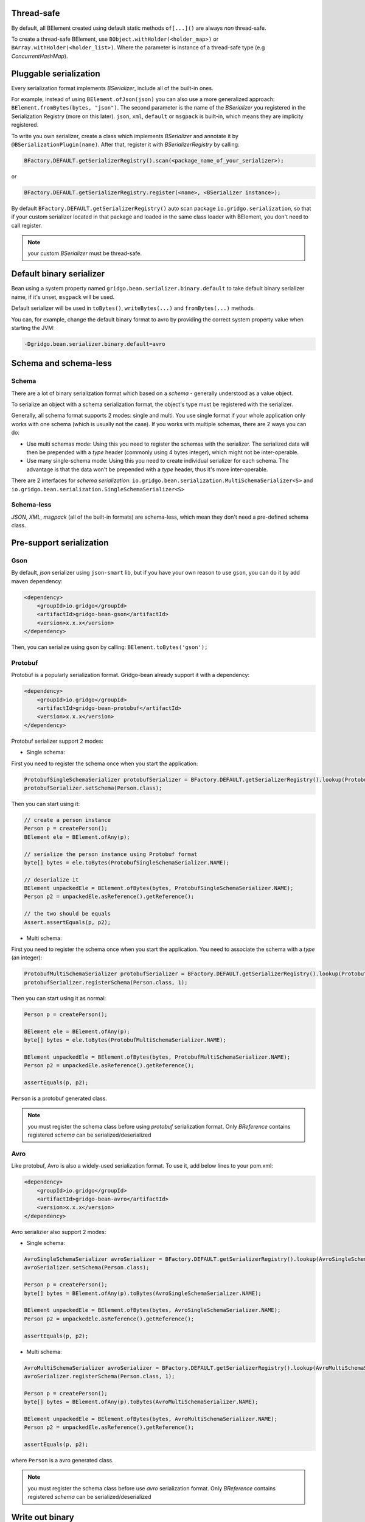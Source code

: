 Thread-safe
==========
By default, all BElement created using default static methods ``of[...]()`` are always *non* thread-safe.

To create a thread-safe BElement, use ``BObject.withHolder(<holder_map>)`` or ``BArray.withHolder(<holder_list>)``. Where the parameter is instance of a thread-safe type (e.g `ConcurrentHashMap`).

Pluggable serialization
=======================

Every serialization format implements `BSerializer`, include all of the built-in ones.

For example, instead of using ``BElement.ofJson(json)`` you can also use a more generalized approach: ``BElement.fromBytes(bytes, "json")``. The second parameter is the name of the `BSerializer` you registered in the Serialization Registry (more on this later). ``json``, ``xml``, ``default`` or ``msgpack`` is built-in, which means they are implicity registered.

To write you own serializer, create a class which implements `BSerializer` and annotate it by ``@BSerializationPlugin(name)``. After that, register it with `BSerializerRegistry` by calling:

.. code-block:: java

    BFactory.DEFAULT.getSerializerRegistry().scan(<package_name_of_your_serializer>);

or

.. code-block:: java

    BFactory.DEFAULT.getSerializerRegistry.register(<name>, <BSerializer instance>);

By default ``BFactory.DEFAULT.getSerializerRegistry()`` auto scan package ``io.gridgo.serialization``, so that if your custom serializer located in that package and loaded in the same class loader with BElement, you don't need to call register.

.. note:: your custom `BSerializer` must be thread-safe.

Default binary serializer
=========================

Bean using a system property named ``gridgo.bean.serializer.binary.default`` to take default binary serializer name, if it's unset, ``msgpack`` will be used.

Default serializer will be used in ``toBytes()``, ``writeBytes(...)`` and ``fromBytes(...)`` methods.

You can, for example, change the default binary format to avro by providing the correct system property value when starting the JVM:

.. code::

    -Dgridgo.bean.serializer.binary.default=avro

Schema and schema-less
======================

Schema
------

There are a lot of binary serialization format which based on a `schema` - generally understood as a value object.

To serialize an object with a schema serialization format, the object's type must be registered with the serializer.

Generally, all schema format supports 2 modes: single and multi. You use single format if your whole application only works with one schema (which is usually not the case). If you works with multiple schemas, there are 2 ways you can do:

- Use multi schemas mode: Using this you need to register the schemas with the serializer. The serialized data will then be prepended with a `type` header (commonly using 4 bytes integer), which might not be inter-operable.

- Use many single-schema mode: Using this you need to create individual serializer for each schema. The advantage is that the data won't be prepended with a `type` header, thus it's more inter-operable.

There are 2 interfaces for `schema serialization`: ``io.gridgo.bean.serialization.MultiSchemaSerializer<S>`` and ``io.gridgo.bean.serialization.SingleSchemaSerializer<S>``

Schema-less
-----------

`JSON`, `XML`, `msgpack` (all of the built-in formats) are schema-less, which mean they don't need a pre-defined schema class.

Pre-support serialization
=========================

Gson
----

By default, `json` serializer using ``json-smart`` lib, but if you have your own reason to use ``gson``, you can do it by add maven dependency:

.. code::

    <dependency>
        <groupId>io.gridgo</groupId>
        <artifactId>gridgo-bean-gson</artifactId>
        <version>x.x.x</version>
    </dependency>

Then, you can serialize using ``gson`` by calling: ``BElement.toBytes('gson');``

Protobuf
--------

Protobuf is a popularly serialization format. Gridgo-bean already support it with a dependency:

.. code::

    <dependency>
        <groupId>io.gridgo</groupId>
        <artifactId>gridgo-bean-protobuf</artifactId>
        <version>x.x.x</version>
    </dependency>

Protobuf serializer support 2 modes:

- Single schema:

First you need to register the schema once when you start the application:

.. code-block:: java

    ProtobufSingleSchemaSerializer protobufSerializer = BFactory.DEFAULT.getSerializerRegistry().lookup(ProtobufSingleSchemaSerializer.NAME);
    protobufSerializer.setSchema(Person.class);

Then you can start using it:

.. code-block:: java

    // create a person instance
    Person p = createPerson();
    BElement ele = BElement.ofAny(p);
    
    // serialize the person instance using Protobuf format
    byte[] bytes = ele.toBytes(ProtobufSingleSchemaSerializer.NAME);

    // deserialize it
    BElement unpackedEle = BElement.ofBytes(bytes, ProtobufSingleSchemaSerializer.NAME);
    Person p2 = unpackedEle.asReference().getReference();

    // the two should be equals
    Assert.assertEquals(p, p2);

- Multi schema:

First you need to register the schema once when you start the application. You need to associate the schema with a `type` (an integer):

.. code-block:: java

    ProtobufMultiSchemaSerializer protobufSerializer = BFactory.DEFAULT.getSerializerRegistry().lookup(ProtobufMultiSchemaSerializer.NAME);
    protobufSerializer.registerSchema(Person.class, 1);

Then you can start using it as normal:

.. code-block:: java

    Person p = createPerson();

    BElement ele = BElement.ofAny(p);
    byte[] bytes = ele.toBytes(ProtobufMultiSchemaSerializer.NAME);

    BElement unpackedEle = BElement.ofBytes(bytes, ProtobufMultiSchemaSerializer.NAME);
    Person p2 = unpackedEle.asReference().getReference();

    assertEquals(p, p2);

``Person`` is a protobuf generated class.

.. note:: you must register the schema class before using `protobuf` serialization format. Only `BReference` contains registered `schema` can be serialized/deserialized

Avro
----

Like protobuf, Avro is also a widely-used serialization format. To use it, add below lines to your pom.xml:

.. code::

    <dependency>
        <groupId>io.gridgo</groupId>
        <artifactId>gridgo-bean-avro</artifactId>
        <version>x.x.x</version>
    </dependency>

Avro serializier also support 2 modes:

- Single schema:
.. code-block:: java

    AvroSingleSchemaSerializer avroSerializer = BFactory.DEFAULT.getSerializerRegistry().lookup(AvroSingleSchemaSerializer.NAME);
    avroSerializer.setSchema(Person.class);

    Person p = createPerson();
    byte[] bytes = BElement.ofAny(p).toBytes(AvroSingleSchemaSerializer.NAME);

    BElement unpackedEle = BElement.ofBytes(bytes, AvroSingleSchemaSerializer.NAME);
    Person p2 = unpackedEle.asReference().getReference();

    assertEquals(p, p2);

- Multi schema:
.. code-block:: java

    AvroMultiSchemaSerializer avroSerializer = BFactory.DEFAULT.getSerializerRegistry().lookup(AvroMultiSchemaSerializer.NAME);
    avroSerializer.registerSchema(Person.class, 1);

    Person p = createPerson();
    byte[] bytes = BElement.ofAny(p).toBytes(AvroMultiSchemaSerializer.NAME);

    BElement unpackedEle = BElement.ofBytes(bytes, AvroMultiSchemaSerializer.NAME);
    Person p2 = unpackedEle.asReference().getReference();

    assertEquals(p, p2);

where ``Person`` is a avro generated class.

.. note:: you must register the schema class before use `avro` serialization format. Only `BReference` contains registered `schema` can be serialized/deserialized

Write out binary
================

To work with I/O, data should be written to an output stream. There are 2 ways to do that:

1. convert to byte[] using ``BElement.toBytes()`` then append that bytes to output stream.
2. write directly to output stream using ``BElement.writeBytes(outputStream)``.

The second way is highly recommended because it save one mem-copying and will make your code faster.
